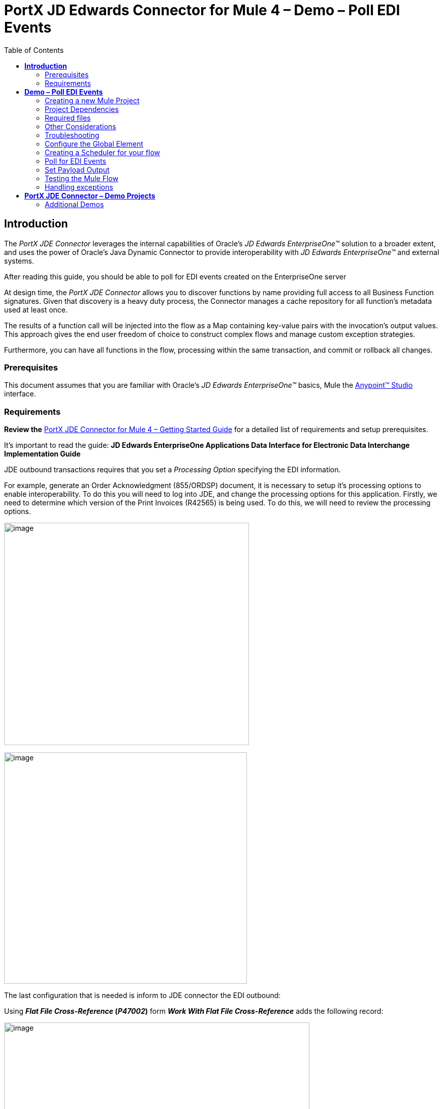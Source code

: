 = *PortX JD Edwards Connector for Mule 4 – Demo – Poll EDI Events*
:keywords: add_keywords_separated_by_commas
:imagesdir: images
:toc: macro
:toclevels: 2

toc::[]

== *Introduction*

The _PortX JDE Connector_ leverages the internal capabilities of Oracle’s _JD Edwards EnterpriseOne™_ solution to a broader extent, and uses the power of Oracle’s Java Dynamic Connector to provide interoperability with _JD Edwards EnterpriseOne™_ and external systems.

After reading this guide, you should be able to poll for EDI events created on the EnterpriseOne server

At design time, the _PortX JDE Connector_ allows you to discover functions by name providing full access to all Business Function signatures. Given that discovery is a heavy duty process, the Connector manages a cache repository for all function’s metadata used at least once.

The results of a function call will be injected into the flow as a Map containing key-value pairs with the invocation’s output values. This approach gives the end user freedom of choice to construct complex flows and manage custom exception strategies.

Furthermore, you can have all functions in the flow, processing within the same transaction, and commit or rollback all changes.

=== Prerequisites

This document assumes that you are familiar with Oracle’s _JD Edwards EnterpriseOne™_ basics, Mule the https://docs.mulesoft.com/anypoint-studio/v/6/download-and-launch-anypoint-studio[Anypoint™ Studio] interface.

=== Requirements

*Review the* link:/[PortX JDE Connector for Mule 4 – Getting Started Guide] for a detailed list of requirements and setup prerequisites.

It’s important to read the guide: *JD Edwards EnterpriseOne Applications Data Interface for Electronic Data Interchange Implementation Guide*

JDE outbound transactions requires that you set a _Processing Option_ specifying the EDI information.

For example, generate an Order Acknowledgment (855/ORDSP) document, it is necessary to setup it’s processing options to enable interoperability. To do this you will need to log into JDE, and change the processing options for this application. Firstly, we need to determine which version of the Print Invoices (R42565) is being used. To do this, we will need to review the processing options.

image:demo_poll_edi_events/image1_demo_poll_edi_events.png[image,width=482,height=437]

image:demo_poll_edi_events/image2_demo_poll_edi_events.png[image,width=478,height=455]

The last configuration that is needed is inform to JDE connector the EDI outbound:

Using *_Flat File Cross-Reference_ (_P47002_)* form *_Work With Flat File Cross-Reference_* adds the following record:

image:demo_poll_edi_events/image3_demo_poll_edi_events.png[image,width=601,height=312]

[cols=",,",options="header",]
|===
|*Table* |*Record Type* |*Type Description*
|F47026 |1 |Header
|F47027 |2 |Detail
|F4706 |6 |Address
|F4714 |7 |Header Text
|F4715 |8 |Detail Text
|===

For more on setting transaction types, please refer to the _Oracle JD Edwards EnterpriseOne_ documentation

== *Demo – Poll EDI Events*

NOTE: It is recommended that you update AnyPoint Studio before starting with a _PortX JDE Connector_ project.

=== Creating a new Mule Project 

Create a new Mule Project with Mule Server 4.1.1 EE or greater as runtime:

image:demo_poll_edi_events/image4_demo_poll_edi_events.png[image,width=345,height=463]

=== Project Dependencies

In you pom.xml, add the following to you _repositories_ section :
[source,xml]
----
<repository>
    <id>portx-repository-releases</id>
    <name>portx-repository-releases</name>
    <url>https://portx.jfrog.io/portx/portx-releases</url>
</repository>
----

Add the following to you _dependencies_ section :

[source,xml]
----
<dependency>
<groupId>com.modus</groupId>
    <artifactId>mule-jde-connector</artifactId>
    <version>2.0.0</version>
    <classifier>mule-plugin</classifier>
</dependency>
<dependency>
    <groupId>com.jdedwards</groupId>
    <artifactId>jde-lib-bundle</artifactId>
    <version>1.0.0</version>
    <classifier>mule-4</classifier>
</dependency>
----

Add or update the following to you _plugins_ section :
[source,xml]
----
<plugin>
    <groupId>org.mule.tools.maven</groupId>
    <artifactId>mule-maven-plugin</artifactId>
    <version>$\{mule.maven.plugin.version}</version>
    <extensions>true</extensions>
    <configuration>
        <sharedLibraries>
            <sharedLibrary>
                <groupId>com.jdedwards</groupId>
                <artifactId>jde-lib-bundle</artifactId>
            </sharedLibrary>
        </sharedLibraries>
    </configuration>
</plugin>
----

=== Required files

Copy the _JD Edwards EntrpriseOne™_ configuration files to the following folders within the project:

* Project Root
* _src/main/resources_

NOTE: If there is a requirement to use different configuration files per environment, you may create separate folders under _src/main/resources_ corresponding to each environment as shown below.

image:demo_poll_edi_events/image5_demo_poll_edi_events.png[image,width=250,height=446]

The _mule-arifact.json_ file needs to be updated per environment as below

[source,json]
----
{
	"minMuleVersion": "4.1.4",
	"classLoaderModelLoaderDescriptor": {
		"id": "mule",
		"attributes": {
			"exportedResources": [
				"JDV920/jdeinterop.ini",
				"JDV920/jdbj.ini",
				"JDV920/tnsnames.ora",
				"JPY920/jdeinterop.ini",
				"JPY920/jdbj.ini",
				"JPY920/tnsnames.ora",
				"jdelog.properties",
				"log4j2.xml"
			],
			"exportedPackages": [
				"JDV920",
				"JPY920"
			],
			"includeTestDependencies": "true"
		}
	}
}
----

=== Other Considerations

To redirect the _JD Edwards EntrpriseOne™_ Logger to Mule Logger (allowing you to see the JDE activity in both Console and JDE files defined in the _jdelog.properties_, you may add the following _Async Loggers_ to _log4j2.xml_ file.

[source,xml]
<!-- JDE Connector wire logging -->
<AsyncLogger name="org.mule.modules.jde.handle.MuleHandler" level="INFO" />
<AsyncLogger name="org.mule.modules.jde.JDEConnector" level="INFO" />

=== Troubleshooting

If you are having trouble resolving all dependencies,

. Shut down AnyPoint Studio
. Run the following command in the project root folder from the terminal/command prompt,

_mvn clean install_

[start=3]
. Open AnyPoint Studio and check dependencies again.

=== Configure the Global Element

To use the _PortX JDE Connector_ in your Mule application, you must configure a global element that can be used by the connector (read more about Global Elements).

Open the Mule flow for the project, and select the Global Elements tab at the bottom of the Editor Window.

image:demo_poll_edi_events/image6_demo_poll_edi_events.png[image,width=515,height=273]

Click Create

image:demo_poll_edi_events/image7_demo_poll_edi_events.png[image,width=511,height=312]

Type “JDE” in the filter edit box, and select “JDE Config”. Click OK

image:demo_poll_edi_events/image8_demo_poll_edi_events.png[image,width=386,height=390]

On the _General_ tab, enter the required credential and environment

image:demo_poll_edi_events/image9_demo_poll_edi_events.png[image,width=378,height=383]

Click _Test Connection._ You should see the following message appear.

image:demo_poll_edi_events/image10_demo_poll_edi_events.png[image,width=513,height=135]

You are now ready to start using the _PortX JDE Connector_ in your project

=== Creating a Scheduler for your flow

*NOTE :* This use case example will create a simple flow to poll for outbound events coming from an application that uses a _*Print Invoices (R42565)*_ to generate a Order Acknowledgement (855/ORDSP) EDI document, and write these to files (Please check the requirements section earlier in the document for setup details)

Go back to the _Message Flow_ tab

image:demo_poll_edi_events/image11_demo_poll_edi_events.png[image,width=601,height=457]

From the Mule Palette (typically top right), select _Scheduler_, and drag it to the canvas

image:demo_poll_edi_events/image12_demo_poll_edi_events.png[image,width=295,height=278]

Select the _Scheduler_ component from the canvas, and inspect the properties window, and change the Frequency to 2 Minutes

image:demo_poll_edi_events/image13_demo_poll_edi_events.png[image,width=498,height=336]

=== Poll for EDI Events

Locate the *JDE* Connector, and select _Edi outbound_. Drag this to the canvas.

image:demo_poll_edi_events/image14_demo_poll_edi_events.png[image,width=221,height=191]

Drag the connector over to the canvas. Select it and review the properties window. Give it a meaningful name eg. Call _Poll Order Acknowledgement EDI_.

image:demo_poll_edi_events/image15_demo_poll_edi_events.png[image,width=410,height=258]

Under the General section, click on the drop-down for Operation Name, and select Capture EDI Transactions.

image:demo_poll_edi_events/image16_demo_poll_edi_events.png[image,width=589,height=302]

==== Troubleshooting
If the operation fails (possibly due to a timeout), you will see the below message

image:demo_poll_edi_events/troubleshoot_timeout_message.png[image,width=345,height=115]

Please review the timeout settings in _Anypoint Studio_'s Preferences.

To do this go the the _Window > Preferences_ menu

image:demo_poll_edi_events/troubleshoot_preferences_menu.png[image,width=154,height=199]

Go to _Anypoint Studio > DataSense_ and change the _DataSense Connection Timeout_ setting as below

image:demo_poll_edi_events/troubleshoot_datasense_timeout.png[image,width=622,height=551]

Go to _Anypoint Studio > Tooling_ and change the _Default Connection Timeout_ and _Default Read Timeout_ settings as below

image:demo_poll_edi_events/troubleshoot_timeout_tooling.png[image,width=622,height=551]

==== Setting Parameters

You may now assign the input parameters. You can do this by either entering the payload values manually, or via the “Show Graphical View” button.

image:demo_poll_edi_events/image17_demo_poll_edi_events.png[image,width=601,height=292]

Drag the inputs to outputs, or double-click the output parameter to add to your edit window, and change as required.

image:demo_poll_edi_events/image18_demo_poll_edi_events.png[image,width=601,height=179]

=== Set Payload Output

In the Mule Palette, you can either select Core, scroll down to Transformers or type “Payload” in the search bar.

image:demo_poll_edi_events/image19_demo_poll_edi_events.png[image,width=277,height=209]

Drag and drop the _Set Payload_ to your canvas.

image:demo_poll_edi_events/image20_demo_poll_edi_events.png[image,width=365,height=192]

Select the _Set Payload_ component, and review the properties.

image:demo_poll_edi_events/image21_demo_poll_edi_events.png[image,width=601,height=157]

Change the payload to reflect the desired output, and save the project

image:demo_poll_edi_events/image22_demo_poll_edi_events.png[image,width=601,height=216]

On the _MIME Type_ tab, select _application/xml_

image:demo_poll_edi_events/image23_demo_poll_edi_events.png[image,width=399,height=216]

Next we need to check that Transactions were polled, and exist. From the Mule Palette, Select and drag the _Choice_ component.

image:demo_poll_edi_events/image24_demo_poll_edi_events.png[image,width=344,height=255]

image:demo_poll_edi_events/image25_demo_poll_edi_events.png[image,width=600,height=259]

Select the _When_ statement, and review the properties. Enter the below expression to check that transactions exist.

image:demo_poll_edi_events/image26_demo_poll_edi_events.png[image,width=545,height=170]

We also want to see when the Scheduler returned no transactions, so we will add a logger to the _Default_ condition. From you Mule Palette, drag the logger component to the canvas

image:demo_poll_edi_events/image27_demo_poll_edi_events.png[image,width=306,height=254]

Select and review the properties, and enter an appropriate message

image:demo_poll_edi_events/image28_demo_poll_edi_events.png[image,width=601,height=520]

If transactions were retrieved (_When_ condition is true) we need to iterate over all the transactions that have been retrieved. For this we will drag the _For Each_ component from out palette, to our canvas.

image:demo_poll_edi_events/image29_demo_poll_edi_events.png[image,width=207,height=259]

Select the component, and review the properties.

image:demo_poll_edi_events/image30_demo_poll_edi_events.png[image,width=601,height=265]

In Collection enter the Transaction Collection as below

image:demo_poll_edi_events/image31_demo_poll_edi_events.png[image,width=542,height=265]

Now drag the Set Variable component to your canvas, select and review the properties

image:demo_poll_edi_events/image32_demo_poll_edi_events.png[image,width=601,height=274]

Set the variable name and click on _Show Graphical View_

image:demo_poll_edi_events/image33_demo_poll_edi_events.png[image,width=601,height=236]

Set the Variable value to the filename we want to create, and click on _Done._

image:demo_poll_edi_events/image34_demo_poll_edi_events.png[image,width=600,height=194]

From your Mule Palette, drag the X12 EDI > Write component to your canvas.

NOTE: If you do not have it, you will need to download it from _AnyPoint Exchange_

image:demo_poll_edi_events/image35_demo_poll_edi_events.png[image,width=274,height=225]

Review it and create a connector configuration by clicking on the _Add_ button

image:demo_poll_edi_events/image36_demo_poll_edi_events.png[image,width=601,height=225]

Change schema definitions to inline, click add and enter the required schema (this points to a schema file. You might need to download it if you do not have it)

image:demo_poll_edi_events/image37_demo_poll_edi_events.png[image,width=344,height=348]

On the _Identity_ Tab, enter the details as required, and click OK

image:demo_poll_edi_events/image38_demo_poll_edi_events.png[image,width=351,height=356]

Click the _Show Graphical View_ button

image:demo_poll_edi_events/image39_demo_poll_edi_events.png[image,width=601,height=226]

Enter the Payload as required

[source,json]
%dw 2.0
output application/java
---
{
	Interchange: {
		ISA01: "00",
		ISA03: "00",
		ISA05: "ZZ",
		ISA06: "Modusbox",
		ISA07: "ZZ",
		ISA08: "Customer",
		ISA09: now,
		ISA10: now,
		ISA11: "^",
		ISA12: "00501",
		ISA13: payload.TRANSACTION.COLUMN_EDOC,
		ISA14: "0",
		ISA15: "P",
		ISA16: ">"
	},
	Group: {
        GS01: "PR",
        GS02: "DEMO",
        GS03: "PARTNER",
        GS04: now,
        GS05: now,
        GS06: 1111,
        GS07: "X",
        GS08: "005010"
	},
	SetHeader: {
        ST01: "855",
        ST02: "530006100"
	},
    Heading: {
	    "0200_BAK": {
	            BAK01: "00",
	            BAK02: "AD",
	            BAK03: "PO01",
	            BAK04: now
            		}
	},
	Detail: {
		"0100_PO1_Loop": payload.TRANSACTION.TABLE_2.FORMAT_TABLE_F47027 
					map ((FORMAT_TABLE_F47027 , index) -> 
						{
                        "0100_PO1": {
                                PO102: FORMAT_TABLE_F47027.COLUMN_UORG as Number,
                                PO103: FORMAT_TABLE_F47027.COLUMN_UOM,
                                PO104: FORMAT_TABLE_F47027.COLUMN_UPRC as Number,
                                PO105: "CP",
                                PO106: "CB",
                                PO107: FORMAT_TABLE_F47027.COLUMN_LITM as String
                        },
                        "0500_PID_Loop": [{
                                "0500_PID": {
                                        PID01: "F",
                                        PID05: FORMAT_TABLE_F47027.COLUMN_DSC1 replace /,/ with ""
                                }
                        }]
                })
        },
        Summary: {
                "0100_CTT_Loop": {
                        "0100_CTT": {
                                CTT01: sizeOf(payload.TRANSACTION.TABLE_2.FORMAT_TABLE_F47027) ,
                                CTT02: 1
                        }
                }
        }
}

From your Mule Palette, Select the _File > Write_ component, and drag it to the canvas

image:demo_poll_edi_events/image40_demo_poll_edi_events.png[image,width=298,height=268]

image:demo_poll_edi_events/image41_demo_poll_edi_events.png[image,width=601,height=252]

Select and review the Properties. Under the Basic Settings, Click the _Add_ button next to _Connector configuration_.

image:demo_poll_edi_events/image42_demo_poll_edi_events.png[image,width=601,height=294]

In the _Working_ Directory field, enter the path where you want to write the file to, and click OK.

image:demo_poll_edi_events/image43_demo_poll_edi_events.png[image,width=601,height=607]

Under the _General_ section, click the _Switch to expression_ button, and enter the variable name.

image:demo_poll_edi_events/image44_demo_poll_edi_events.png[image,width=596,height=292]

=== Testing the Mule Flow

To Test your flow, you need to start the Mule application. Go to the _Run_ menu, and select _Run_.

image:demo_poll_edi_events/image45_demo_poll_edi_events.png[image,width=567,height=376]

After the project has been deployed, you can test you flow by logging into JDE. Go to the _Customer Master Information_ Application (_P03013 ZJDE0002_)

NOTE: This needs to be a version that has been configured for interoperability (see the Requirements section of this document)

image:demo_poll_edi_events/image46_demo_poll_edi_events.png[image,width=601,height=430]

Make a change to the customer, and check your output path for a created file.

image:demo_poll_edi_events/image47_demo_poll_edi_events.png[image,width=601,height=98]

The Transaction XML has been write to the file.

image:demo_poll_edi_events/image48_demo_poll_edi_events.png[image,width=315,height=280]

=== Handling exceptions

From your Mule Pallete, select and drag the _Error Handler_ to your canvas

image:demo_poll_edi_events/image49_demo_poll_edi_events.png[image,width=294,height=334]

image:demo_poll_edi_events/image50_demo_poll_edi_events.png[image,width=601,height=424]

Now select and drag the _On Error Continue_ into the _Error Handler_

image:demo_poll_edi_events/image51_demo_poll_edi_events.png[image,width=247,height=129]

Select the _On Error Continue_ scope, and under Type enter _JDE:ERROR_PROCESSING_POLL_EVENT_

image:demo_poll_edi_events/image52_demo_poll_edi_events.png[image,width=447,height=324]

NOTE : The operation error types can be seen when selecting the operation on your canvas, going to _Error Mapping_, and clicking add. You may also map this error to a aplication specific error.

image:demo_poll_edi_events/image53_demo_poll_edi_events.png[image,width=250,height=291]

Drag the _Set Payload_ component to the _Error Handler_, and set an appropriate message

image:demo_poll_edi_events/image54_demo_poll_edi_events.png[image,width=442,height=298]

== *PortX JDE Connector – Demo Projects*

=== Additional Demos

There are additional demo applications with step by step guides available for download. These cover all the basic operations, and are

. <<jde.adoc#,Invoke a Business Function>>
. <<demo_ube.adoc#,Submit a Batch Process>> 
. <<demo_ube_status.adoc#,Retrieve a Batch Process’s Status>>
. <<demo_poll_mbf_events.adoc#,Poll MBF Events>>